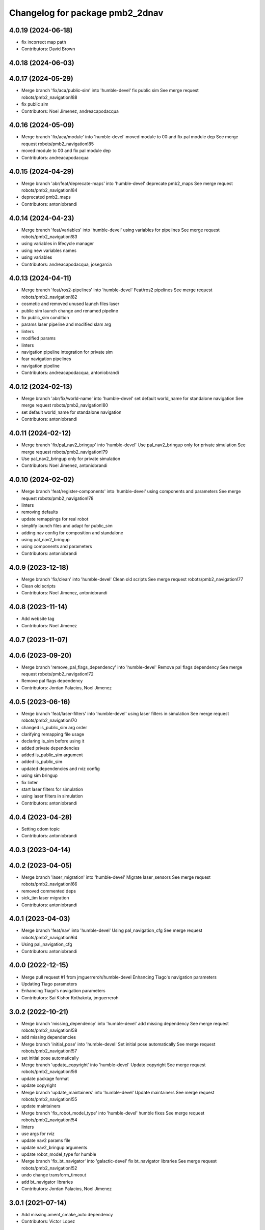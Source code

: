 ^^^^^^^^^^^^^^^^^^^^^^^^^^^^^^^^
Changelog for package pmb2_2dnav
^^^^^^^^^^^^^^^^^^^^^^^^^^^^^^^^

4.0.19 (2024-06-18)
-------------------
* fix incorrect map path
* Contributors: David Brown

4.0.18 (2024-06-03)
-------------------

4.0.17 (2024-05-29)
-------------------
* Merge branch 'fix/aca/public-sim' into 'humble-devel'
  fix public sim
  See merge request robots/pmb2_navigation!88
* fix public sim
* Contributors: Noel Jimenez, andreacapodacqua

4.0.16 (2024-05-09)
-------------------
* Merge branch 'fix/aca/module' into 'humble-devel'
  moved module to 00 and fix pal module dep
  See merge request robots/pmb2_navigation!85
* moved module to 00 and fix pal module dep
* Contributors: andreacapodacqua

4.0.15 (2024-04-29)
-------------------
* Merge branch 'abr/feat/deprecate-maps' into 'humble-devel'
  deprecate pmb2_maps
  See merge request robots/pmb2_navigation!84
* deprecated pmb2_maps
* Contributors: antoniobrandi

4.0.14 (2024-04-23)
-------------------
* Merge branch 'feat/variables' into 'humble-devel'
  using variables for pipelines
  See merge request robots/pmb2_navigation!83
* using variables in lifecycle manager
* using new variables names
* using variables
* Contributors: andreacapodacqua, josegarcia

4.0.13 (2024-04-11)
-------------------
* Merge branch 'feat/ros2-pipelines' into 'humble-devel'
  Feat/ros2 pipelines
  See merge request robots/pmb2_navigation!82
* cosmetic and removed unused launch files laser
* public sim launch change and renamed pipeline
* fix public_sim condition
* params laser pipeline and modified slam arg
* linters
* modified params
* linters
* navigation pipeline integration for private sim
* fear navigation pipelines
* navigation pipeline
* Contributors: andreacapodacqua, antoniobrandi

4.0.12 (2024-02-13)
-------------------
* Merge branch 'abr/fix/world-name' into 'humble-devel'
  set default world_name for standalone navigation
  See merge request robots/pmb2_navigation!80
* set default world_name for standalone navigation
* Contributors: antoniobrandi

4.0.11 (2024-02-12)
-------------------
* Merge branch 'fix/pal_nav2_bringup' into 'humble-devel'
  Use pal_nav2_bringup only for private simulation
  See merge request robots/pmb2_navigation!79
* Use pal_nav2_bringup only for private simulation
* Contributors: Noel Jimenez, antoniobrandi

4.0.10 (2024-02-02)
-------------------
* Merge branch 'feat/register-components' into 'humble-devel'
  using components and parameters
  See merge request robots/pmb2_navigation!78
* linters
* removing defaults
* update remappings for real robot
* simplify launch files and adapt for public_sim
* adding nav config for composition and standalone
* using pal_nav2_bringup
* using components and parameters
* Contributors: antoniobrandi

4.0.9 (2023-12-18)
------------------
* Merge branch 'fix/clean' into 'humble-devel'
  Clean old scripts
  See merge request robots/pmb2_navigation!77
* Clean old scripts
* Contributors: Noel Jimenez, antoniobrandi

4.0.8 (2023-11-14)
------------------
* Add website tag
* Contributors: Noel Jimenez

4.0.7 (2023-11-07)
------------------

4.0.6 (2023-09-20)
------------------
* Merge branch 'remove_pal_flags_dependency' into 'humble-devel'
  Remove pal flags dependency
  See merge request robots/pmb2_navigation!72
* Remove pal flags dependency
* Contributors: Jordan Palacios, Noel Jimenez

4.0.5 (2023-06-16)
------------------
* Merge branch 'feat/laser-filters' into 'humble-devel'
  using laser filters in simulation
  See merge request robots/pmb2_navigation!70
* changed is_public_sim arg order
* clarifying remapping file usage
* declaring is_sim before using it
* added private dependencies
* added is_public_sim argument
* added is_public_sim
* updated dependencies and rviz config
* using sim bringup
* fix linter
* start laser filters for simulation
* using laser filters in simulation
* Contributors: antoniobrandi

4.0.4 (2023-04-28)
------------------
* Setting odom topic
* Contributors: antoniobrandi

4.0.3 (2023-04-14)
------------------

4.0.2 (2023-04-05)
------------------
* Merge branch 'laser_migration' into 'humble-devel'
  Migrate laser_sensors
  See merge request robots/pmb2_navigation!66
* removed commented deps
* sick_tim laser migration
* Contributors: antoniobrandi

4.0.1 (2023-04-03)
------------------
* Merge branch 'feat/nav' into 'humble-devel'
  Using pal_navigation_cfg
  See merge request robots/pmb2_navigation!64
* Using pal_navigation_cfg
* Contributors: antoniobrandi

4.0.0 (2022-12-15)
------------------
* Merge pull request #1 from jmguerreroh/humble-devel
  Enhancing Tiago's navigation parameters
* Updating Tiago parameters
* Enhancing Tiago's navigation parameters
* Contributors: Sai Kishor Kothakota, jmguerreroh

3.0.2 (2022-10-21)
------------------
* Merge branch 'missing_dependency' into 'humble-devel'
  add missing dependency
  See merge request robots/pmb2_navigation!58
* add missing dependencies
* Merge branch 'initial_pose' into 'humble-devel'
  Set initial pose automatically
  See merge request robots/pmb2_navigation!57
* set initial pose automatically
* Merge branch 'update_copyright' into 'humble-devel'
  Update copyright
  See merge request robots/pmb2_navigation!56
* update package format
* update copyright
* Merge branch 'update_maintainers' into 'humble-devel'
  Update maintainers
  See merge request robots/pmb2_navigation!55
* update maintainers
* Merge branch 'fix_robot_model_type' into 'humble-devel'
  humble fixes
  See merge request robots/pmb2_navigation!54
* linters
* use args for rviz
* update nav2 params file
* update nav2_bringup arguments
* update robot_model_type for humble
* Merge branch 'fix_bt_navigator' into 'galactic-devel'
  fix  bt_navigator libraries
  See merge request robots/pmb2_navigation!52
* undo change transform_timeout
* add bt_navigator libraries
* Contributors: Jordan Palacios, Noel Jimenez

3.0.1 (2021-07-14)
------------------
* Add missing ament_cmake_auto dependency
* Contributors: Victor Lopez

3.0.0 (2021-07-12)
------------------
* Remove ROS1 launch files
* Comment dependencies pending to be migrated to ROS2
* Fix costmaps and increase max velocity
* Revert "Fix usage of map argument"
  This reverts commit 22d9e4a02b93fa5e9016738312538740a8c7e376.
  Specifying full path is more work but more flexible
* Fix usage of map argument
* Reduce max speeds to avoid crashing into walls
  A similara issue seems to be reported in:
  https://github.com/ros-planning/navigation2/issues/938
  Probably we need more tunning for our robot and/or a different
  controller
* Fixes for slam
* More linter fixes
* Remove hard coded map
* First working pmb2_nav_bringup launch file
* Contributors: Victor Lopez

2.0.8 (2020-07-30)
------------------
* Merge branch 'rename_tf_prefix' into 'erbium-devel'
  Rename tf_prefix to robot_namespace
  See merge request robots/pmb2_navigation!46
* Rename tf_prefix to robot_namespace
* Contributors: davidfernandez, victor

2.0.7 (2020-07-02)
------------------

2.0.6 (2020-04-02)
------------------

2.0.5 (2019-11-22)
------------------
* passing subtype parameter to move_base
* Contributors: federiconardi

2.0.4 (2019-10-01)
------------------

2.0.3 (2019-09-23)
------------------
* use scan_raw for mapping
* Contributors: Procópio Stein

2.0.2 (2019-09-18)
------------------

2.0.1 (2019-07-19)
------------------
* Merge branch 'multi_pmb2' into 'erbium-devel'
  Add multi pmb2 navigation
  See merge request robots/pmb2_navigation!40
* Add multi pmb2 navigation
* Contributors: Adria Roig, Victor Lopez

2.0.0 (2019-06-17)
------------------
* added pal_navigation_cfg_pmb2 dependency
* moved config and launch to pal_navigation_cfg_pmb2
* Contributors: Procópio Stein, Sai Kishor Kothakota

1.0.6 (2019-05-20)
------------------
* Merge branch 'update_adv_nav' into 'erbium-devel'
  Update AdvNav Rviz config
  See merge request robots/pmb2_navigation!38
* Update AdvNav Rviz config
* Contributors: Victor Lopez, davidfernandez

1.0.5 (2019-05-06)
------------------
* updated teb config to match tiago's
* Contributors: Procópio Stein

1.0.4 (2019-03-22)
------------------
* Merge branch 'update-karto-cfg' into 'erbium-devel'
  updated karto params to improve loop closures
  See merge request robots/pmb2_navigation!36
* updated karto params to improve loop closures
* Contributors: Procópio Stein

1.0.3 (2019-01-25)
------------------
* Merge branch 'public_eband_conf' into 'erbium-devel'
  added eband planner config
  See merge request robots/pmb2_navigation!35
* added eband planner config
* Merge branch 'plugin_fix' into 'erbium-devel'
  public simulation plugin fix
  See merge request robots/pmb2_navigation!34
* public simulation plugin fix
* Contributors: Sai Kishor Kothakota, Victor Lopez

1.0.2 (2019-01-17)
------------------
* Merge branch 'public_sim_kinetic' into 'erbium-devel'
  add Kinetic pulbic simulation changes
  See merge request robots/pmb2_navigation!33
* add kinetic public simulation changes
* Contributors: Sai Kishor Kothakota, Victor Lopez

1.0.1 (2019-01-15)
------------------
* Fix typo
* Contributors: Victor Lopez

1.0.0 (2018-12-19)
------------------
* Merge branch 'specifics-refactor' into 'erbium-devel'
  Specifics refactor
  See merge request robots/pmb2_navigation!30
* Cosmetic
* Add parameters for using rgbd
* Specify one karto file per laser model
* Contributors: Victor Lopez

0.13.17 (2018-12-19)
--------------------
* change the param load order to overrite the karto config
* activated latch xy for goals
* Contributors: Procópio Stein

0.13.16 (2018-11-21)
--------------------
* added sonar layer
* added sound feedback for loop closure
* Contributors: Procópio Stein, Sai Kishor Kothakota

0.13.15 (2018-10-20)
--------------------
* Merge branch 'clear-vo-on-recovery' into 'dubnium-devel'
  added vo clearing in recovery behavior
  See merge request robots/pmb2_navigation!25
* added vo clearing in recovery behavior
* Contributors: Procópio Stein

0.13.14 (2018-10-03)
--------------------
* updated costmaps config to correspond to template generation
* Contributors: Procópio Stein

0.13.13 (2018-09-28)
--------------------
* slightly increased max_threshold from 1.5 to 1.8
* Contributors: Procópio Stein

0.13.12 (2018-09-26)
--------------------
* changed param name from threshold to max_threshold
* removed deprecated parameter
* Contributors: Procópio Stein

0.13.11 (2018-09-26)
--------------------
* Merge branch 'adjust-plp-params' into 'dubnium-devel'
  increased max threshold and reduced security
  See merge request robots/pmb2_navigation!23
* increased max threshold and reduced security
* Contributors: Procópio Stein

0.13.10 (2018-09-17)
--------------------
* increased plp threshold
* updated recovery to match cobra, but commented blanking recoveries
* updated rviz config
* enabled search alternative goals
* reduced pub freq of costmaps, cleaned them up
* adjusted default threshold and sec distance
* better visualization
* updated pal_local_planner config
* Contributors: Procópio Stein

0.13.9 (2018-06-22)
-------------------

0.13.8 (2018-05-17)
-------------------
* updated amcl and karto configs for clarity and to match last developments in specifics
* added odom filter config and changed search path to pmb2_2dnav
* Contributors: Procópio Stein

0.13.7 (2018-05-15)
-------------------
* added slippage related launch files
* Contributors: Procópio Stein

0.13.6 (2018-04-24)
-------------------
* Revert "avoid oscillating global path and prefer shorter paths"
  This reverts commit 0d0601e59441e560ffb56ce15d7cb37bce0a9d71.
* Contributors: Procópio Stein

0.13.5 (2018-04-17)
-------------------

0.13.4 (2018-04-12)
-------------------

0.13.3 (2018-04-06)
-------------------
* added TEB config
* disable navigation in unknown
* added dependency on range layer and teb local planner
* avoid oscillating global path and prefer shorter paths
* Contributors: Procópio Stein

0.13.2 (2018-03-08)
-------------------

0.13.1 (2018-02-15)
-------------------
* Merge branch 'respawn-move-base' into 'dubnium-devel'
  added respawn flag to move_base.launch
  See merge request robots/pmb2_navigation!11
* added respawn flag to move_base.launch
* Contributors: Procópio Stein

0.13.0 (2018-02-01)
-------------------

0.12.0 (2017-10-17)
-------------------
* updated parameter due to refactoring in pal-local-planner
* Contributors: Procópio Stein

0.11.10 (2017-09-27)
--------------------
* normalized package.xml for all packages
* Contributors: Procópio Stein

0.11.9 (2017-09-19)
-------------------
* updated parameters to new pal local planner
* Contributors: Procópio Stein

0.11.8 (2017-09-18)
-------------------
* added config base path arg, so it can load params from .pal
* Contributors: Procópio Stein

0.11.7 (2017-08-08)
-------------------
* allow global plan in unkown spaces
* Contributors: Procópio Stein

0.11.6 (2017-07-03)
-------------------

0.11.5 (2017-06-30)
-------------------
* added rotate recovery behavior
* Contributors: Procópio Stein

0.11.4 (2017-06-30)
-------------------

0.11.3 (2017-06-01)
-------------------

0.11.2 (2017-04-25)
-------------------
* updated adv nav rviz config
* Contributors: Procópio Stein

0.11.1 (2017-04-22)
-------------------
* added advanced nav config
* Contributors: Procópio Stein

0.11.0 (2017-02-28)
-------------------
* removed legacy move_base configs
* updated costmap files to match template
* fixed global planner config file
* updated rviz navigation config
* 0.10.4
* changelogs
* updated costmap and recovery params
* fixed robot radius
* Contributors: Procópio Stein

0.10.4 (2017-02-28)
-------------------
* updated costmap and recovery params
* fixed robot radius
* Contributors: Procópio Stein

0.10.3 (2017-02-24)
-------------------
* enhanced navigation config, fixed recovery behaviors
* Contributors: Procópio Stein

0.10.2 (2017-02-23)
-------------------

0.10.1 (2017-02-23)
-------------------
* removed rgbd launches and config, fixed dependencies
* minor changes in mapping and localization config
* better mapping and slam configurations
* updated local_planner config for enhanced version of planner
* updated costmap config based on new tiago files
* add rviz launch file
* Contributors: Jeremie Deray, Procópio Stein

0.10.0 (2016-03-15)
-------------------
* use degree
* Contributors: Jeremie Deray

0.9.15 (2016-03-10)
-------------------
* missing deps maps
* Contributors: Jeremie Deray

0.9.14 (2016-03-02)
-------------------

0.9.13 (2016-02-10)
-------------------

0.9.12 (2016-02-10)
-------------------

0.9.11 (2016-02-09)
-------------------

0.9.10 (2016-02-09)
-------------------
* final review of parameters with jeremie
* restoring plugins in costmaps (but commented)
* correcting errors in pm2_2dnav
  restored amcl laser range to default values, corrected typo in local costmap, removed plugins example
* minor cleaning in pmb2 navigation files
* cleaned generic pmb2_2dnav and improved specific pmb2_5_2dnav
* Contributors: Procopio Stein, procopiostein

0.9.9 (2015-10-26)
------------------
* disable free space mapping for pmb2 & add warning abt it
* Fixing localization amcl jumps
* update rviz conf
* Custom launch file for pmb2-5
* Contributors: Jeremie Deray, Luca Marchionni

0.9.8 (2015-10-01)
------------------
* typo
* add slam graph display to rviz
* amcl laser min/max range
* karto laser max_range
* karto map free space
* reduce global inflation radius
* reduce visualization pub rate
* amcl config add param defaut value + comments
* rviz do not display sonar/rgbd related stuff
* do not launch xtion related stuff
* deactivate rgbd layer for costmaps
* Add laser classification displays
* Sync filter script with ant
* Sync with ant_2dnav
* Add covariance (odometry + pose) displays
  NOTE they are disabled by default because they have some issues yet
  with the 6DOF mode property, which is not disabled properly on startup
* Update layout and add inertia + CoM marker
* Update rviz layout
* Increase the number of sonars from 3 to 5
* Contributors: Enrique Fernandez, Jeremie Deray

0.9.7 (2015-02-02)
------------------
* Replace ant -> pmb2
* Rename files
* Contributors: Enrique Fernandez
